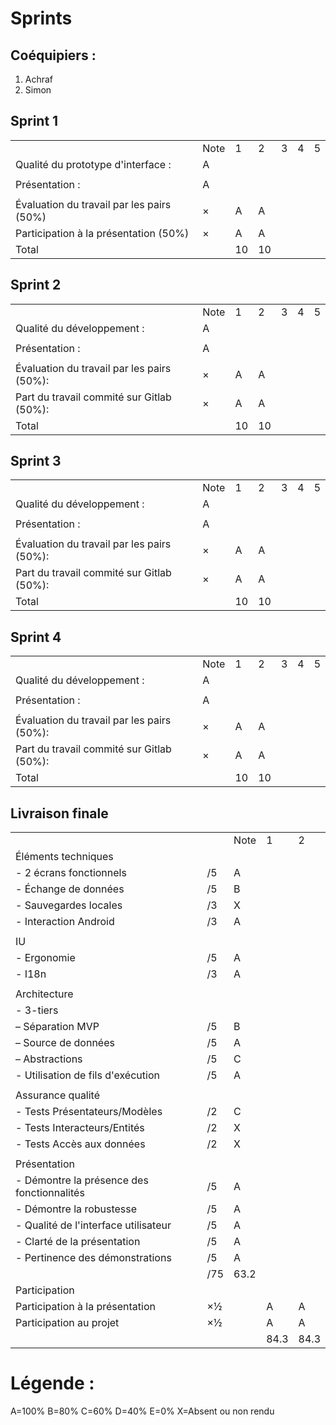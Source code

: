 * Sprints
** Coéquipiers :
1. Achraf
2. Simon

** Sprint 1
|                                           | Note |  1 |  2 | 3 | 4 | 5 |
| Qualité du prototype d'interface :        | A    |    |    |   |   |   |
|                                           |      |    |    |   |   |   |
| Présentation :                            | A    |    |    |   |   |   |
|                                           |      |    |    |   |   |   |
| Évaluation du travail par les pairs (50%) | ×    |  A |  A |   |   |   |
| Participation à la présentation     (50%) | ×    |  A |  A |   |   |   |
|-------------------------------------------+------+----+----+---+---+---|
| Total                                     |      | 10 | 10 |   |   |   |

** Sprint 2
|                                            | Note |  1 |  2 | 3 | 4 | 5 |
| Qualité du développement :                 | A    |    |    |   |   |   |
|                                            |      |    |    |   |   |   |
| Présentation :                             | A    |    |    |   |   |   |
|                                            |      |    |    |   |   |   |
| Évaluation du travail par les pairs (50%): | ×    |  A |  A |   |   |   |
| Part du travail commité sur Gitlab (50%):  | ×    |  A |  A |   |   |   |
|--------------------------------------------+------+----+----+---+---+---|
| Total                                      |      | 10 | 10 |   |   |   |

** Sprint 3
|                                            | Note |  1 |  2 | 3 | 4 | 5 |
| Qualité du développement :                 | A    |    |    |   |   |   |
|                                            |      |    |    |   |   |   |
| Présentation :                             | A    |    |    |   |   |   |
|                                            |      |    |    |   |   |   |
| Évaluation du travail par les pairs (50%): | ×    |  A |  A |   |   |   |
| Part du travail commité sur Gitlab (50%):  | ×    |  A |  A |   |   |   |
|--------------------------------------------+------+----+----+---+---+---|
| Total                                      |      | 10 | 10 |   |   |   |

** Sprint 4
|                                            | Note |  1 |  2 | 3 | 4 | 5 |
| Qualité du développement :                 | A    |    |    |   |   |   |
|                                            |      |    |    |   |   |   |
| Présentation :                             | A    |    |    |   |   |   |
|                                            |      |    |    |   |   |   |
| Évaluation du travail par les pairs (50%): | ×    |  A |  A |   |   |   |
| Part du travail commité sur Gitlab (50%):  | ×    |  A |  A |   |   |   |
|--------------------------------------------+------+----+----+---+---+---|
| Total                                      |      | 10 | 10 |   |   |   |

** Livraison finale
|                                            |     | Note |    1 |    2 |
| Éléments techniques                        |     |      |      |      |
| - 2 écrans fonctionnels                    | /5  | A    |      |      |
| - Échange de données                       | /5  | B    |      |      |
| - Sauvegardes locales                      | /3  | X    |      |      |
| - Interaction Android                      | /3  | A    |      |      |
|                                            |     |      |      |      |
| IU                                         |     |      |      |      |
| - Ergonomie                                | /5  | A    |      |      |
| - I18n                                     | /3  | A    |      |      |
|                                            |     |      |      |      |
| Architecture                               |     |      |      |      |
| - 3-tiers                                  |     |      |      |      |
| -- Séparation MVP                          | /5  | B    |      |      |
| -- Source de données                       | /5  | A    |      |      |
| -- Abstractions                            | /5  | C    |      |      |
| - Utilisation de fils d'exécution          | /5  | A    |      |      |
|                                            |     |      |      |      |
| Assurance qualité                          |     |      |      |      |
| - Tests Présentateurs/Modèles              | /2  | C    |      |      |
| - Tests Interacteurs/Entités               | /2  | X    |      |      |
| - Tests Accès aux données                  | /2  | X    |      |      |
|                                            |     |      |      |      |
| Présentation                               |     |      |      |      |
| - Démontre la présence des fonctionnalités | /5  | A    |      |      |
| - Démontre la robustesse                   | /5  | A    |      |      |
| - Qualité de l'interface utilisateur       | /5  | A    |      |      |
| - Clarté de la présentation                | /5  | A    |      |      |
| - Pertinence des démonstrations            | /5  | A    |      |      |
|                                            | /75 | 63.2 |      |      |
| Participation                              |     |      |      |      |
|--------------------------------------------+-----+------+------+------+
| Participation à la présentation            | ×½  |      |    A |    A |
| Participation au projet                    | ×½  |      |    A |    A |
|                                            |     |      | 84.3 | 84.3 |

* Légende :
A=100%
B=80%
C=60%
D=40%
E=0%
X=Absent ou non rendu

